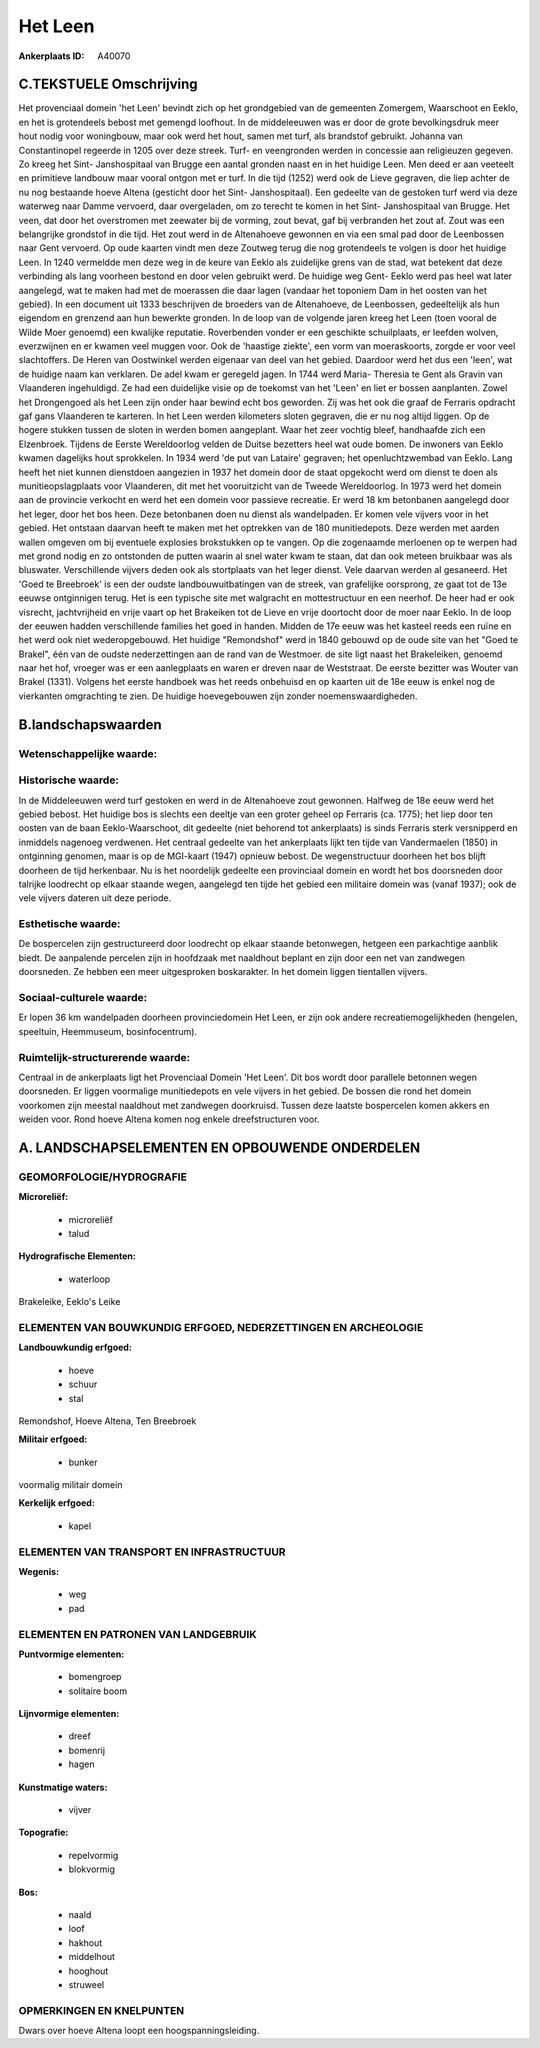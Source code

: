 Het Leen
========

:Ankerplaats ID: A40070




C.TEKSTUELE Omschrijving
------------------------

Het provenciaal domein 'het Leen' bevindt zich op het grondgebied van
de gemeenten Zomergem, Waarschoot en Eeklo, en het is grotendeels bebost
met gemengd loofhout. In de middeleeuwen was er door de grote
bevolkingsdruk meer hout nodig voor woningbouw, maar ook werd het hout,
samen met turf, als brandstof gebruikt. Johanna van Constantinopel
regeerde in 1205 over deze streek. Turf- en veengronden werden in
concessie aan religieuzen gegeven. Zo kreeg het Sint- Janshospitaal van
Brugge een aantal gronden naast en in het huidige Leen. Men deed er aan
veeteelt en primitieve landbouw maar vooral ontgon met er turf. In die
tijd (1252) werd ook de Lieve gegraven, die liep achter de nu nog
bestaande hoeve Altena (gesticht door het Sint- Janshospitaal). Een
gedeelte van de gestoken turf werd via deze waterweg naar Damme
vervoerd, daar overgeladen, om zo terecht te komen in het Sint-
Janshospitaal van Brugge. Het veen, dat door het overstromen met
zeewater bij de vorming, zout bevat, gaf bij verbranden het zout af.
Zout was een belangrijke grondstof in die tijd. Het zout werd in de
Altenahoeve gewonnen en via een smal pad door de Leenbossen naar Gent
vervoerd. Op oude kaarten vindt men deze Zoutweg terug die nog
grotendeels te volgen is door het huidige Leen. In 1240 vermeldde men
deze weg in de keure van Eeklo als zuidelijke grens van de stad, wat
betekent dat deze verbinding als lang voorheen bestond en door velen
gebruikt werd. De huidige weg Gent- Eeklo werd pas heel wat later
aangelegd, wat te maken had met de moerassen die daar lagen (vandaar het
toponiem Dam in het oosten van het gebied). In een document uit 1333
beschrijven de broeders van de Altenahoeve, de Leenbossen, gedeeltelijk
als hun eigendom en grenzend aan hun bewerkte gronden. In de loop van de
volgende jaren kreeg het Leen (toen vooral de Wilde Moer genoemd) een
kwalijke reputatie. Roverbenden vonder er een geschikte schuilplaats, er
leefden wolven, everzwijnen en er kwamen veel muggen voor. Ook de
'haastige ziekte', een vorm van moeraskoorts, zorgde er voor veel
slachtoffers. De Heren van Oostwinkel werden eigenaar van deel van het
gebied. Daardoor werd het dus een 'leen', wat de huidige naam kan
verklaren. De adel kwam er geregeld jagen. In 1744 werd Maria- Theresia
te Gent als Gravin van Vlaanderen ingehuldigd. Ze had een duidelijke
visie op de toekomst van het 'Leen' en liet er bossen aanplanten. Zowel
het Drongengoed als het Leen zijn onder haar bewind echt bos geworden.
Zij was het ook die graaf de Ferraris opdracht gaf gans Vlaanderen te
karteren. In het Leen werden kilometers sloten gegraven, die er nu nog
altijd liggen. Op de hogere stukken tussen de sloten in werden bomen
aangeplant. Waar het zeer vochtig bleef, handhaafde zich een Elzenbroek.
Tijdens de Eerste Wereldoorlog velden de Duitse bezetters heel wat oude
bomen. De inwoners van Eeklo kwamen dagelijks hout sprokkelen. In 1934
werd 'de put van Lataire' gegraven; het openluchtzwembad van Eeklo. Lang
heeft het niet kunnen dienstdoen aangezien in 1937 het domein door de
staat opgekocht werd om dienst te doen als munitieopslagplaats voor
Vlaanderen, dit met het vooruitzicht van de Tweede Wereldoorlog. In 1973
werd het domein aan de provincie verkocht en werd het een domein voor
passieve recreatie. Er werd 18 km betonbanen aangelegd door het leger,
door het bos heen. Deze betonbanen doen nu dienst als wandelpaden. Er
komen vele vijvers voor in het gebied. Het ontstaan daarvan heeft te
maken met het optrekken van de 180 munitiedepots. Deze werden met aarden
wallen omgeven om bij eventuele explosies brokstukken op te vangen. Op
die zogenaamde merloenen op te werpen had met grond nodig en zo
ontstonden de putten waarin al snel water kwam te staan, dat dan ook
meteen bruikbaar was als bluswater. Verschillende vijvers deden ook als
stortplaats van het leger dienst. Vele daarvan werden al gesaneerd. Het
'Goed te Breebroek' is een der oudste landbouwuitbatingen van de streek,
van grafelijke oorsprong, ze gaat tot de 13e eeuwse ontginnigen terug.
Het is een typische site met walgracht en mottestructuur en een neerhof.
De heer had er ook visrecht, jachtvrijheid en vrije vaart op het
Brakeiken tot de Lieve en vrije doortocht door de moer naar Eeklo. In de
loop der eeuwen hadden verschillende families het goed in handen. Midden
de 17e eeuw was het kasteel reeds een ruïne en het werd ook niet
wederopgebouwd. Het huidige "Remondshof" werd in 1840 gebouwd op de oude
site van het "Goed te Brakel", één van de oudste nederzettingen aan de
rand van de Westmoer. de site ligt naast het Brakeleiken, genoemd naar
het hof, vroeger was er een aanlegplaats en waren er dreven naar de
Weststraat. De eerste bezitter was Wouter van Brakel (1331). Volgens het
eerste handboek was het reeds onbehuisd en op kaarten uit de 18e eeuw is
enkel nog de vierkanten omgrachting te zien. De huidige hoevegebouwen
zijn zonder noemenswaardigheden.



B.landschapswaarden
-------------------


Wetenschappelijke waarde:
~~~~~~~~~~~~~~~~~~~~~~~~~



Historische waarde:
~~~~~~~~~~~~~~~~~~~


In de Middeleeuwen werd turf gestoken en werd in de Altenahoeve zout
gewonnen. Halfweg de 18e eeuw werd het gebied bebost. Het huidige bos is
slechts een deeltje van een groter geheel op Ferraris (ca. 1775); het
liep door ten oosten van de baan Eeklo-Waarschoot, dit gedeelte (niet
behorend tot ankerplaats) is sinds Ferraris sterk versnipperd en
inmiddels nagenoeg verdwenen. Het centraal gedeelte van het ankerplaats
lijkt ten tijde van Vandermaelen (1850) in ontginning genomen, maar is
op de MGI-kaart (1947) opnieuw bebost. De wegenstructuur doorheen het
bos blijft doorheen de tijd herkenbaar. Nu is het noordelijk gedeelte
een provinciaal domein en wordt het bos doorsneden door talrijke
loodrecht op elkaar staande wegen, aangelegd ten tijde het gebied een
militaire domein was (vanaf 1937); ook de vele vijvers dateren uit deze
periode.

Esthetische waarde:
~~~~~~~~~~~~~~~~~~~

De bospercelen zijn gestructureerd door loodrecht
op elkaar staande betonwegen, hetgeen een parkachtige aanblik biedt. De
aanpalende percelen zijn in hoofdzaak met naaldhout beplant en zijn door
een net van zandwegen doorsneden. Ze hebben een meer uitgesproken
boskarakter. In het domein liggen tientallen vijvers.


Sociaal-culturele waarde:
~~~~~~~~~~~~~~~~~~~~~~~~~


Er lopen 36 km wandelpaden doorheen
provinciedomein Het Leen, er zijn ook andere recreatiemogelijkheden
(hengelen, speeltuin, Heemmuseum, bosinfocentrum).

Ruimtelijk-structurerende waarde:
~~~~~~~~~~~~~~~~~~~~~~~~~~~~~~~~~

Centraal in de ankerplaats ligt het Provenciaal Domein 'Het Leen'.
Dit bos wordt door parallele betonnen wegen doorsneden. Er liggen
voormalige munitiedepots en vele vijvers in het gebied. De bossen die
rond het domein voorkomen zijn meestal naaldhout met zandwegen
doorkruisd. Tussen deze laatste bospercelen komen akkers en weiden voor.
Rond hoeve Altena komen nog enkele dreefstructuren voor.




A. LANDSCHAPSELEMENTEN EN OPBOUWENDE ONDERDELEN
-----------------------------------------------



GEOMORFOLOGIE/HYDROGRAFIE
~~~~~~~~~~~~~~~~~~~~~~~~~

**Microreliëf:**

 * microreliëf
 * talud


**Hydrografische Elementen:**

 * waterloop


Brakeleike, Eeklo's Leike

ELEMENTEN VAN BOUWKUNDIG ERFGOED, NEDERZETTINGEN EN ARCHEOLOGIE
~~~~~~~~~~~~~~~~~~~~~~~~~~~~~~~~~~~~~~~~~~~~~~~~~~~~~~~~~~~~~~~

**Landbouwkundig erfgoed:**

 * hoeve
 * schuur
 * stal


Remondshof, Hoeve Altena, Ten Breebroek

**Militair erfgoed:**

 * bunker


voormalig militair domein

**Kerkelijk erfgoed:**

 * kapel



ELEMENTEN VAN TRANSPORT EN INFRASTRUCTUUR
~~~~~~~~~~~~~~~~~~~~~~~~~~~~~~~~~~~~~~~~~

**Wegenis:**

 * weg
 * pad



ELEMENTEN EN PATRONEN VAN LANDGEBRUIK
~~~~~~~~~~~~~~~~~~~~~~~~~~~~~~~~~~~~~

**Puntvormige elementen:**

 * bomengroep
 * solitaire boom


**Lijnvormige elementen:**

 * dreef
 * bomenrij
 * hagen

**Kunstmatige waters:**

 * vijver


**Topografie:**

 * repelvormig
 * blokvormig


**Bos:**

 * naald
 * loof
 * hakhout
 * middelhout
 * hooghout
 * struweel



OPMERKINGEN EN KNELPUNTEN
~~~~~~~~~~~~~~~~~~~~~~~~~

Dwars over hoeve Altena loopt een hoogspanningsleiding.
